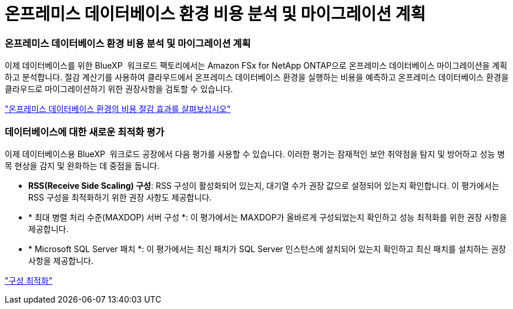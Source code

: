 = 온프레미스 데이터베이스 환경 비용 분석 및 마이그레이션 계획
:allow-uri-read: 




=== 온프레미스 데이터베이스 환경 비용 분석 및 마이그레이션 계획

이제 데이터베이스를 위한 BlueXP  워크로드 팩토리에서는 Amazon FSx for NetApp ONTAP으로 온프레미스 데이터베이스 마이그레이션을 계획하고 분석합니다. 절감 계산기를 사용하여 클라우드에서 온프레미스 데이터베이스 환경을 실행하는 비용을 예측하고 온프레미스 데이터베이스 환경을 클라우드로 마이그레이션하기 위한 권장사항을 검토할 수 있습니다.

link:https://docs.netapp.com/us-en/workload-databases/explore-savings.html["온프레미스 데이터베이스 환경의 비용 절감 효과를 살펴보십시오"]



=== 데이터베이스에 대한 새로운 최적화 평가

이제 데이터베이스용 BlueXP  워크로드 공장에서 다음 평가를 사용할 수 있습니다. 이러한 평가는 잠재적인 보안 취약점을 탐지 및 방어하고 성능 병목 현상을 감지 및 완화하는 데 중점을 둡니다.

* *RSS(Receive Side Scaling) 구성*: RSS 구성이 활성화되어 있는지, 대기열 수가 권장 값으로 설정되어 있는지 확인합니다. 이 평가에서는 RSS 구성을 최적화하기 위한 권장 사항도 제공합니다.
* * 최대 병렬 처리 수준(MAXDOP) 서버 구성 *: 이 평가에서는 MAXDOP가 올바르게 구성되었는지 확인하고 성능 최적화를 위한 권장 사항을 제공합니다.
* * Microsoft SQL Server 패치 *: 이 평가에서는 최신 패치가 SQL Server 인스턴스에 설치되어 있는지 확인하고 최신 패치를 설치하는 권장 사항을 제공합니다.


link:https://docs.netapp.com/us-en/workload-databases/optimize-configurations.html["구성 최적화"]
